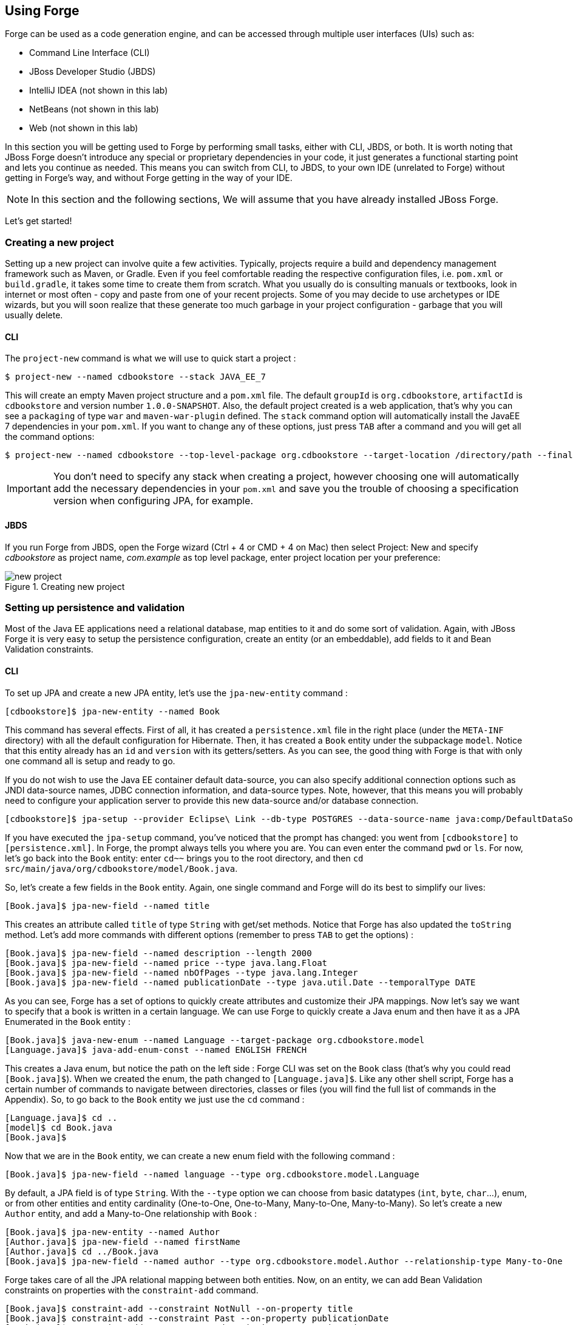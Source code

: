 == Using Forge

Forge can be used as a code generation engine, and can be accessed through multiple user interfaces (UIs) such as:

- Command Line Interface (CLI)
- JBoss Developer Studio (JBDS)
- IntelliJ IDEA (not shown in this lab)
- NetBeans (not shown in this lab)
- Web (not shown in this lab)

In this section you will be getting used to Forge by performing small tasks, either with CLI, JBDS, or both. It is worth noting that JBoss Forge doesn't introduce any special or proprietary dependencies in your code, it just generates a functional starting point and lets you continue as needed. This means you can switch from CLI, to JBDS, to your own IDE (unrelated to Forge) without getting in Forge's way, and without Forge getting in the way of your IDE. 

NOTE: In this section and the following sections, We will assume that you have already installed JBoss Forge.

Let's get started!

=== Creating a new project

Setting up a new project can involve quite a few activities. Typically, projects require a build and dependency management framework such as Maven, or Gradle. Even if you feel comfortable reading the respective configuration files, i.e. `pom.xml` or `build.gradle`, it takes some time to create them from scratch. What you usually do is consulting manuals or textbooks, look in internet or most often - copy and paste from one of your recent projects. Some of you may decide to use archetypes or IDE wizards, but you will soon realize that these generate too much garbage in your project configuration - garbage that you will usually delete.

==== CLI

The `project-new` command is what we will use to quick start a project :

[source, console]
----
$ project-new --named cdbookstore --stack JAVA_EE_7
----

This will create an empty Maven project structure and a `pom.xml` file. The default `groupId` is `org.cdbookstore`, `artifactId` is `cdbookstore` and version number `1.0.0-SNAPSHOT`. Also, the default project created is a web application, that's why you can see a `packaging` of type `war` and `maven-war-plugin` defined. The `stack` command option will automatically install the JavaEE 7 dependencies in your `pom.xml`. If you want to change any of these options, just press `TAB` after a command and you will get all the command options:

[source, console]
----
$ project-new --named cdbookstore --top-level-package org.cdbookstore --target-location /directory/path --final-name cdbookstore --version 1.0.0.Final --stack JAVA_EE_7
----

IMPORTANT: You don't need to specify any stack when creating a project, however choosing one will automatically add the necessary dependencies in your `pom.xml` and save you the trouble of choosing a specification version when configuring JPA, for example.

==== JBDS

If you run Forge from JBDS, open the Forge wizard (Ctrl + 4 or CMD + 4 on Mac) then select Project: New and specify _cdbookstore_ as project name, 
_com.example_ as top level package, enter project location per your preference:

image::../images/using/new-project.png[title="Creating new project"]

=== Setting up persistence and validation

Most of the Java EE applications need a relational database, map entities to it and do some sort of validation. Again, with JBoss Forge it is very easy to setup the persistence configuration, create an entity (or an embeddable), add fields to it and Bean Validation constraints. 

==== CLI

To set up JPA and create a new JPA entity, let's use the `jpa-new-entity` command : 

[source, console]
----
[cdbookstore]$ jpa-new-entity --named Book
----

This command has several effects. First of all, it has created a `persistence.xml` file in the right place (under the `META-INF` directory) with all the default configuration for Hibernate. Then, it has created a `Book` entity under the subpackage `model`. Notice that this entity already has an `id` and `version` with its getters/setters. As you can see, the good thing with Forge is that with only one command all is setup and ready to go. 

If you do not wish to use the Java EE container default data-source, you can also specify additional connection options such as JNDI data-source names, JDBC connection information, and data-source types. Note, however, that this means you will probably need to configure your application server to provide this new data-source and/or database connection.

[source, console]
----
[cdbookstore]$ jpa-setup --provider Eclipse\ Link --db-type POSTGRES --data-source-name java:comp/DefaultDataSource
----

If you have executed the `jpa-setup` command, you've noticed that the prompt has changed: you went from `[cdbookstore]` to `[persistence.xml]`. In Forge, the prompt always tells you where you are. You can even enter the command `pwd` or `ls`. For now, let's go back into the `Book` entity: enter `cd~~` brings you to the root directory, and then `cd src/main/java/org/cdbookstore/model/Book.java`. 

So, let's create a few fields in the `Book` entity. Again, one single command and Forge will do its best to simplify our lives:

[source, console]
----
[Book.java]$ jpa-new-field --named title
----

This creates an attribute called `title` of type `String` with get/set methods. Notice that Forge has also updated the `toString` method. Let's add more commands with different options (remember to press `TAB` to get the options) :

[source, console]
----
[Book.java]$ jpa-new-field --named description --length 2000
[Book.java]$ jpa-new-field --named price --type java.lang.Float
[Book.java]$ jpa-new-field --named nbOfPages --type java.lang.Integer
[Book.java]$ jpa-new-field --named publicationDate --type java.util.Date --temporalType DATE
----

As you can see, Forge has a set of options to quickly create attributes and customize their JPA mappings. Now let's say we want to specify that a book is written in a certain language. We can use Forge to quickly create a Java enum and then have it as a JPA Enumerated in the `Book` entity :

[source, console]
----
[Book.java]$ java-new-enum --named Language --target-package org.cdbookstore.model
[Language.java]$ java-add-enum-const --named ENGLISH FRENCH
----

This creates a Java enum, but notice the path on the left side : Forge CLI was set on the `Book` class (that's why you could read `[Book.java]$`). When we created the enum, the path changed to `[Language.java]$`. Like any other shell script, Forge has a certain number of commands to navigate between directories, classes or files (you will find the full list of commands in the Appendix). So, to go back to the `Book` entity we just use the `cd` command :

[source, console]
----
[Language.java]$ cd ..
[model]$ cd Book.java
[Book.java]$
----

Now that we are in the `Book` entity, we can create a new enum field with the following command : 

[source, console]
----
[Book.java]$ jpa-new-field --named language --type org.cdbookstore.model.Language
----

By default, a JPA field is of type `String`. With the `--type` option we can choose from basic datatypes (`int`, `byte`, `char`…), enum, or from other entities and entity cardinality (One-to-One, One-to-Many, Many-to-One, Many-to-Many). So let's create a new `Author` entity, and add a Many-to-One relationship with `Book` :

[source, console]
----
[Book.java]$ jpa-new-entity --named Author
[Author.java]$ jpa-new-field --named firstName
[Author.java]$ cd ../Book.java
[Book.java]$ jpa-new-field --named author --type org.cdbookstore.model.Author --relationship-type Many-to-One
----

Forge takes care of all the JPA relational mapping between both entities. Now, on an entity, we can add Bean Validation constraints on properties with the `constraint-add` command.

[source, console]
----
[Book.java]$ constraint-add --constraint NotNull --on-property title
[Book.java]$ constraint-add --constraint Past --on-property publicationDate
[Book.java]$ constraint-add --on-property description --constraint Size --max 3000
----

Behind the scenes Forge has created a `validation.xml` file, added the Bean Validation dependency and the needed constraints. If you want to take a glance at the code, and see a summary of progress, you can use the `more` command or even `ls` your class :

[source, console]
----
[Book.java]$ ls

[fields]
author::org.cdbookstore.model.Author      language::org.cdbookstore.model.Language  publicationDate::java.lang.String
description::java.lang.String             nbOfPages::java.lang.Integer              title::java.lang.String
id::java.lang.Long                        price::java.lang.Float                    version::int

[methods]
equals(java.lang.Object)::boolean                  getPublicationDate()::java.lang.String             setLanguage(org.cdbookstore.model.Language)::void
getAuthor()::org.cdbookstore.model.Author          getTitle()::java.lang.String                       setNbOfPages(java.lang.Integer)::void
getDescription()::java.lang.String                 getVersion()::int                                  setPrice(java.lang.Float)::void
getId()::java.lang.Long                            hashCode()::int                                    setPublicationDate(java.lang.String)::void
getLanguage()::org.cdbookstore.model.Language      setAuthor(org.cdbookstore.model.Author)::void      setTitle(java.lang.String)::void
getNbOfPages()::java.lang.Integer                  setDescription(java.lang.String)::void             setVersion(int)::void
getPrice()::java.lang.Float                        setId(java.lang.Long)::void                        toString()::java.lang.String
----


==== JBoss Developer Studio (JBDS)

While working from JBoss Developer Studio (JBDS), after opening the Forge wizard (Ctrl + 4 or CMD + 4 on Mac), 
you should choose _JPA: New Entity_ and you'll see a JPA configuration window. This window provides default values for the Java EE container default data-source, but if you not do wish to use it, you can change your configuration as specified before with CLI. 

In the first step you need to setup JPA in your project:

image::../images/using/jpa-setup.png[title="Setup JPA"]

The next step you need to configure your connection settings:

image::../images/using/configure-connection-settings.png[title="Configuring Connection Settings"]

After the configuration step, you can create your first entity. +
Enter _Book_ as Entity name, _org.cdbookstore.model_ in Target package and click Finish.

image::../images/using/jpa-new-entity.png[title="Creating a new Entity"]

Then you need add fields to your Entity. After opening the Forge wizard (Ctrl + 4 or CMD + 4 on Mac), you should
choose _JPA: New Field_ and select the _Book_ as Target entity, _title_ as Field Name, _String_ as Type and click 
Finish:

image::../images/using/new-field.png[title="Creating a new field in Entity"]

Repeat these steps to create the following fields in the Book class:
[source]
--
Field name: description | Type: java.lang.String| Length: 2000
Field name: price | Type: java.lang.Float
Field name: nbOfPages | Type: java.lang.Integer
Field name: publicationDate | Type java.util.Date | Temporal Type: DATE
--

Now you need to specify that a book is written in a certain language. 
We'll create a Java enum and then have it as a JPA Enumerated in the Book entity. After opening the Forge wizard (Ctrl + 4 or CMD + 4 on Mac), you should
choose _Java: New Enum_ and enter _org.cdbookstore.model_ in Package name and _Language_ in Type Name:

image::../images/using/new-enum.png[title="Creating a new Enum"]

Now you need to add new constants to it. After opening the Forge wizard (Ctrl + 4 or CMD + 4 on Mac) you should choose _Java: New Enum Const_
and add all constants, in this case:
[source]
--
ENGLISH
FRENCH
--

and click Finish:

image::../images/using/new-enum-const.png[title="Creating a new Enum Constant"]

Now, you need add this enum as a field in Book. After opening the Forge wizard (Ctrl + 4 or CMD + 4 on Mac) you should choose _JPA: New Field_ and select the _Book_ as Target Entity, enter _language_ as Field name and select _org.cdbookstore.model.Language_ as Field Type:

image::../images/using/new-enum-jpa-field.png[title="Creating a new Enum field in Entity"]

Now you need to create a new Entity (Same that you did with Book):
[source]
--
Entity Name: Author
--

and create a new field to it (Same that you did in Book):
[source]
--
Field Name: firstName | Type: String
--

Now you need to add a Many-to-One relationship with `Book`. 

Open the Forge wizard (Ctrl + 4 or CMD + 4 on Mac) and choose _JPA: New Field_, select the _Book_ as Target Entity. Enter _author_ as Field name, select _org.cdbookstore.model.Author_ as Field Type and mark _Many-to-One_ as Relationship Type and click Finish (or Next):

image::../images/using/new-relationship.png[title="Creating a new relationship"]

If you choose Next instead of Finish, You can configure your relationship:

image::../images/using/relationship-configuration.png[title="Configuring relationship"]

Forge takes care of all the JPA relational mapping between both entities. +

Now, on an entity, we can add Bean Validation constraints. Open the Forge wizard (Ctrl + 4 or CMD + 4 on Mac) and choose _Constrait: Add_. You'll see a configuration window, just like first step of the _JPA: New Entity_ that you executed before:

image::../images/using/setup-constraint.png[title="Setup Bean Validation"]

You should choose the _Generic Java EE_ as Bean Validation provider and check "Provided by Application Server?". 
If you don't want the default configuration provided by Application Server you are free to change your 
configurations. Click Next, and choose _org.cdbookstore.model.Book_ as Class:

image::../images/using/add-constraint.png[title="Adding Constraint"]

In the next step you need to specify the property _Property_ and the _Constraint_ to configure. 
In this case, let's add @NotNull on the _title_ property:

image::../images/using/add-notnull-constraint.png[title="Adding NotNull Constraint"]

Once the constraint is selected, you can also specify if you want the constraint to appear on the property itself, or on the property accessor (getter method).

Click Next to configure _payload_, _groups_ and _message_:

image::../images/using/configure-constraint.png[title="Configuring Constraint"]

Click Finish. 

Now add two more constraints to the Book class:
[source]
--
Property: publicationDate | Constraint: Past 
Property: description | Constraint: Size | Max: 3000 
--


=== Scaffolding JSF (Java Server Faces)

JSF is the default Java EE user interface framework, and consequently JBoss Forge has a great support for it. In fact, Forge can scaffold an entire CRUD web application from JPA entities very easily, with only a single command. The JSF generated application follows several patterns and best practices: usage of CDI conversation scope, the extended persistence context, JSF converters and so on. If you don't believe it, just try it. 

==== CLI

Now that we have created fields in the entities, it’s time to scaffold web pages for these entities. We can either scaffold per entity, or use a wildcard to let Forge know it can generate a UI for each entity

[source, console]
----
[model]$ scaffold-generate --provider Faces --targets org.cdbookstore.model.*
----

This has the same effect of scaffolding per entity :

[source, console]
----
[model]$ scaffold-generate --provider Faces --targets org.cdbookstore.model.Book
[model]$ scaffold-generate --provider Faces --targets org.cdbookstore.model.Author
----

In a single command Forge has generated configurations files (`web.xml`, `faces-config.xml`, ...), JSF pages for both `Book` and `Author`, images, CSS and added Bootstrap for the layout.

By default Forge scaffolds a web application with JSF 2.0 but you can change this configuration by executing the `faces-setup` command. In fact, most of the Forge commands can be setup (e.g. `jpa-setup`, `servlet-setup`...)

[source, console]
----
$ faces-setup
----

==== JBDS

In JBDS it's simple too. After opening the Forge wizard (Ctrl + 4 or CMD + 4 on Mac) you should choose _Scaffold: Generate_, choose _Faces_ as Scaffold Type:

image::../images/using/faces-scaffold.png[title="Configuring Faces Scaffold"]

If you haven't selected the Java EE 7 stack when creating the project, click Next to configure the Faces Scaffold:

image::../images/using/faces-configuration-scaffold.png[title="Setup Facets"]

By default Forge scaffolds set suggested values for Java EE specification versions, but you can change this configuration as well.

Click Next to continue to select entities for which you want to generate scaffolding. In this case we'll generate for all entities:

image::../images/using/select-jpa-entities.png[title="Selecting JPA entities"]

Click Finish and JBoss Forge will create your user interface.

=== Scaffolding REST Endpoints

REST is a very popular technology nowadays. If you want to create REST endpoints on our entities, or if you want to add a REST endpoint on your existing Java EE web application, Forge is there to help. Forge can quickly scaffold REST endpoints for each entity, giving you a set of CRUD methods. And again, generating all the code plumbing and following best practices. 

==== CLI

Now that we have a few entities (`Book` and `Author`), it’s time to generate REST endpoints. Like for JSF, it is just a matter of executing one single command:

[source, console]
----
[model]$ rest-generate-endpoints-from-entities --targets org.cdbookstore.model.*
----

This is the easiest command to generate the REST endpoints, but like most Forge commands, you can customize a few options if you want, such as package name and so on.

While "holding" most files as the current resource, you may inspect them using `ls`. This also works on REST endpoints. So, if you `cd` `BookEndpoint.java` (if you have not selected it already) and execute the command `ls`, this is what you get :

[source, console]
----
[model]$ cd ../rest/BookEndpoint.java
[BookEndpoint.java]$ ls

[fields]
em::javax.persistence.EntityManager

[methods]
create(org.cdbookstore.model.Book)::javax.ws.rs.core.Response  findById(java.lang.Long)::javax.ws.rs.core.Response            update(org.cdbookstore.model.Book)::javax.ws.rs.core.Response
deleteById(java.lang.Long)::javax.ws.rs.core.Response          listAll(java.lang.Integer,java.lang.Integer)::java.util.List
----

==== JBDS

Open the Forge wizard (Ctrl + 4 or CMD + 4 on Mac) and choose _REST: Generate Endpoints from Entities_, the first step, you need to configure the REST in your application, enter all information such as:

image::../images/using/rest-setup.png[title="Configuring REST"]

Click next to select the entities for which endpoints should be generated, select all, and click Finish (or click Next for more options):

image::../images/using/rest-entities.png[title="Generating RESTEndpoints from JPA entities"]

You can customize some options if you prefer, such as _Configuration Strategy_, _Class Name_, _Content Type_ and so on.


=== Deploying on WildFly

Does the WildFly application server need much of an introduction? http://wildfly.org/[WildFly]? Quickly then. WildFly is a flexible, lightweight, managed application runtime that helps you build amazing applications... and we are going to need it to deploy our web application and REST endpoints. For that, we have several options : http://wildfly.org/downloads/[download] it, install, execute and deploy our web application, or use a JBoss Forge addon. Let's try that.

==== Installing the JBoss AS Forge addon

The beauty of JBoss Forge is that it's extensible. In fact, Forge is a add-on container (called Furnace) and everything is seen as an extension (as a matter of fact, the CLI itself is an add-on!). To see the list of add-ons, visit the Forge documentation(http://forge.jboss.org/addons). And if you want to see all the already installed add-ons, execute the following command : 

[source, console]
----
[cdbookstore]$ addon-list
Currently installed addons:
org.jboss.forge.addon:addon-manager,2.12.2-SNAPSHOT
org.jboss.forge.addon:addon-manager-spi,2.12.2-SNAPSHOT
org.jboss.forge.addon:addons,2.12.2-SNAPSHOT
org.jboss.forge.addon:bean-validation,2.12.2-SNAPSHOT
org.jboss.forge.addon:configuration,2.12.2-SNAPSHOT
...
etc
...
----

Enough, talking, let's install the http://forge.jboss.org/addon/org.jboss.forge.addon:as[WildFly add-on]. For that, in the Forge console just type the following commands (and wait for Maven to download the Internet) :

[source, console]
----
[cdbookstore]$ addon-install-from-git --url https://github.com/forge/as-addon  --coordinate org.jboss.forge.addon:as
[cdbookstore]$ addon-install-from-git --url https://github.com/forge/jboss-as-addon  --coordinate org.jboss.forge.addon:jboss-as-wf
----

Now that you installed these new add-on, you get new `as-setup` command : 

[source, console]
----
[cdbookstore]$ as-setup --server wildfly  --version 8.1.0.Final
----

Wait a bit until WildFly is downloaded.... (in the meantime you can go to `~/.forge/addons` and have a look at what's happening... you can even check the logs under `~/.forge/log/forge.log`)... ok, now that Wildfly is downloaded into your local Maven directory... there it is.... just type `as`, press `TAB` and you will see new commands : 

[source, console]
----
[cdbookstore]$ as-
as-deploy  as-setup  as-shutdown  as-start  as-undeploy
----

So let's build the application, start JBoss with `as-start` and deploy our application with `as-deploy` :

[source, console]
----
[cdbookstore]$ build
[cdbookstore]$ as-start
(...)
JBoss logs
(...)
[cdbookstore]$ as-deploy
----

WildFly is started, the application is deployed, you can now go to http://localhost:8080/cdbookstore and create new books and authors. 

==== Installing the JBoss AS Forge addon on JBDS

Open the Forge wizard (Ctrl + 4 or CMD + 4 on Mac) and choose _Install an Addon from GIT_, enter 
_https://github.com/forge/jboss-addon_ as GIT Repository URL and _org.jboss.forge.addon:as_ as Coordinate:

[source]
--
GIT Repository|Coordinate
https://github.com/forge/as-addon | org.jboss.forge.addon:as
--

image::../images/using/addon-install.png[title="Installing an Addon"]

Open the Forge wizard again (Ctrl + 4 or CMD + 4 on Mac) and choose _Install an Addon from GIT_, enter 
_https://github.com/forge/jboss-as-addon_ as GIT Repository URL and _org.jboss.forge.addon:jboss-as-wf_ as Coordinate:

[source]
--
GIT Repository: https://github.com/forge/jboss-as-addon | Coordinate: org.jboss.forge.addon:jboss-as-wf
--

It's now time to set up your server. Open the Forge wizard (Ctrl + 4 or CMD + 4 on Mac) and choose
_AS: Setup_, then select _wildfly8_:

image::../images/using/as-setup.png[title="AS Setup"]

Click next to configure the _Install directory_, _Port_ and so on:

image::../images/using/as-configuration.png[title="Configuration AS"]

Now let's build the application:

Open the Forge wizard (Ctrl + 4 or CMD + 4 on Mac) and choose _Build_:

image::../images/using/build.png[title="Building"]

Now start server with the _AS: Start_ command and deploy application with _AS: Deploy_:
	
image::../images/using/as-deploy.png[title="Deploying"]

Click Finish, and your application will be deployed on WildFly.


=== Creating Arquillian tests

http://arquillian.org/[Arquillian] is an innovative and highly extensible testing platform for the JVM that enables developers to easily create automated integration, functional and acceptance tests for Java middleware. Picking up where unit tests leave off, Arquillian handles all the plumbing of container management, deployment and framework initialization so you can focus on the task at hand, writing your tests. Real tests. In short…

Arquillian brings the test to the runtime so you don’t have to manage the runtime from the test (or the build). Arquillian eliminates this burden by covering all aspects of test execution, which entails:

- Managing the lifecycle of the container (or containers)
- Bundling the test case, dependent classes and resources into a ShrinkWrap archive (or archives)
- Deploying the archive (or archives) to the container (or containers)
- Enriching the test case by providing dependency injection and other declarative services
- Executing the tests inside (or against) the container
- Capturing the results and returning them to the test runner for reporting

To avoid introducing unnecessary complexity into the developer’s build environment, Arquillian integrates seamlessly with familiar testing frameworks (e.g., JUnit 4, TestNG 5), allowing tests to be launched using existing IDE, Ant and Maven test plugins — without any add-ons.

==== Installing the Arquillian Forge addon

Like the WildFly add-on we just installed and used, bringing Arquillian capabilities to Forge is just a matter of installing one add-on. The easiest installation method is to install directly from a Git repository by executing the following command in the Forge console:

[source, console]
----
[cdbookstore]$ addon-install-from-git --url https://github.com/forge/addon-arquillian.git --coordinate org.arquillian.forge:arquillian-addon
----

To make sure the add-on is properly installed, enter `arq` and press `TAB`, you should see the command `arquillian-setup`. Now, let's use it.

NOTE: Don't forget to have a look at the available add-ons on http://forge.jboss.org/addons

==== CLI

The first thing to do is to setup Arquillian for WildFly by executing the following command: 

[source, console]
----
[cdbookstore]$ arquillian-setup --arquillian-version 1.1.10.Final --test-framework junit --test-framework-version 4.11 --container-adapter wildfly-remote --container-adapter-version 8.2.1.Final
----

This command adds all the needed dependencies in our `pom.xml` (JUnit, Arquillian core, Arquillian extension for WildFly) and Maven Profile (`arquillian-wildfly-remote`) to run the Arquillian tests. This command has also created an `arquillian.xml` file where all the Arquillian configuration goes. As you can see, with a single command, JBoss Forge has dealt with all the plumbing configuration. 

To create an Arquillian tests, it is as easy: we use the `arquillian-create-test` command and target a specific bean. For example, in our example we can create a test for the `BookBean` as follow: 

[source, console]
----
[cdbookstore]$ arquillian-create-test --targets org.cdbookstore.view.BookBean
----

This creates the `BookBeanTest` under `src/test/java`. The way to run this test is first, make sure WildFly is up and running, second, open a command prompt (outside Forge) and run Maven using the right profile: 

[source, console]
----
mvn install -Parquillian-wildfly-remote
----

NOTE: the `build` command has a https://issues.jboss.org/browse/FORGE-2584[known bug] that prevents running the test specifying a profile name.

The test might not work and you should look at the stack trace on the server side. If you get any `java.lang.ClassNotFoundException` (example `org.cdbookstore.model.Book`) that's because you need to fix the http://arquillian.org/guides/shrinkwrap_introduction/[Shrinkwrap] packaging by adding the missing class. And if the persistent unit is unknown, you need to package it explicitly under the `META-INF` directory. For example, in the code below, Shrinkwrap wraps the `BookBean` and its dependent classes into a single deployment: 

[source, java]
----
   @Deployment
   public static JavaArchive createDeployment()
   {
      return ShrinkWrap.create(JavaArchive.class)
            .addClasses(Book.class, Language.class, Author.class)
            .addClass(BookBean.class)
            .addAsManifestResource("META-INF/persistence.xml", "persistence.xml")
            .addAsManifestResource(EmptyAsset.INSTANCE, "beans.xml");
   }
----

The test should be green. Isn't it? 

Again, with a few Forge commands you manage to setup Arquillian, generate a test and execute it. You have no more excuse for not testing. 

=== Keep on playing

Here we just show you a subset of the JBoss Forge features, but don't hesitate to keep on playing with other commands (full list in appendix). Now that you feel confortable with Forge, let's jump to the next section.
